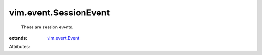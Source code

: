 .. _vim.event.Event: ../../vim/event/Event.rst


vim.event.SessionEvent
======================
  These are session events.
:extends: vim.event.Event_

Attributes:
